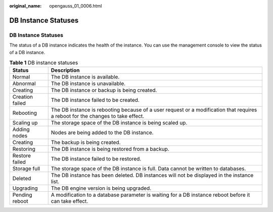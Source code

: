 :original_name: opengauss_01_0006.html

.. _opengauss_01_0006:

DB Instance Statuses
====================


DB Instance Statuses
--------------------

The status of a DB instance indicates the health of the instance. You can use the management console to view the status of a DB instance.

.. table:: **Table 1** DB instance statuses

   +-----------------+---------------------------------------------------------------------------------------------------------------------------------+
   | Status          | Description                                                                                                                     |
   +=================+=================================================================================================================================+
   | Normal          | The DB instance is available.                                                                                                   |
   +-----------------+---------------------------------------------------------------------------------------------------------------------------------+
   | Abnormal        | The DB instance is unavailable.                                                                                                 |
   +-----------------+---------------------------------------------------------------------------------------------------------------------------------+
   | Creating        | The DB instance or backup is being created.                                                                                     |
   +-----------------+---------------------------------------------------------------------------------------------------------------------------------+
   | Creation failed | The DB instance failed to be created.                                                                                           |
   +-----------------+---------------------------------------------------------------------------------------------------------------------------------+
   | Rebooting       | The DB instance is rebooting because of a user request or a modification that requires a reboot for the changes to take effect. |
   +-----------------+---------------------------------------------------------------------------------------------------------------------------------+
   | Scaling up      | The storage space of the DB instance is being scaled up.                                                                        |
   +-----------------+---------------------------------------------------------------------------------------------------------------------------------+
   | Adding nodes    | Nodes are being added to the DB instance.                                                                                       |
   +-----------------+---------------------------------------------------------------------------------------------------------------------------------+
   | Creating        | The backup is being created.                                                                                                    |
   +-----------------+---------------------------------------------------------------------------------------------------------------------------------+
   | Restoring       | The DB instance is being restored from a backup.                                                                                |
   +-----------------+---------------------------------------------------------------------------------------------------------------------------------+
   | Restore failed  | The DB instance failed to be restored.                                                                                          |
   +-----------------+---------------------------------------------------------------------------------------------------------------------------------+
   | Storage full    | The storage space of the DB instance is full. Data cannot be written to databases.                                              |
   +-----------------+---------------------------------------------------------------------------------------------------------------------------------+
   | Deleted         | The DB instance has been deleted. DB instances will not be displayed in the instance list.                                      |
   +-----------------+---------------------------------------------------------------------------------------------------------------------------------+
   | Upgrading       | The DB engine version is being upgraded.                                                                                        |
   +-----------------+---------------------------------------------------------------------------------------------------------------------------------+
   | Pending reboot  | A modification to a database parameter is waiting for a DB instance reboot before it can take effect.                           |
   +-----------------+---------------------------------------------------------------------------------------------------------------------------------+
